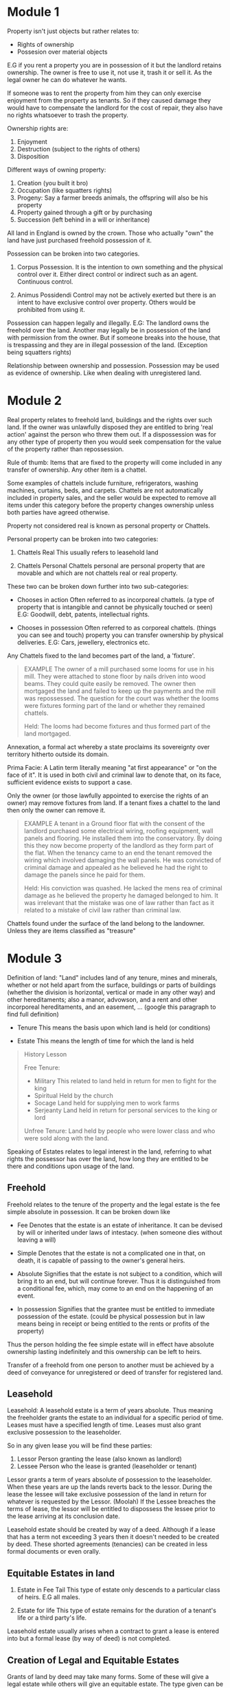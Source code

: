 * Module 1

Property isn't just objects but rather relates to:

- Rights of ownership
- Possesion over material objects


E.G if you rent a property you are in possession of it but the landlord retains ownership. The owner is free to use it, not use it, trash it or sell it. As the legal owner he can do whatever he wants.

If someone was to rent the property from him they can only exercise enjoyment from the property as tenants. So if they caused damage they would have to compensate the landlord for the cost of repair, they also have no rights whatsoever to trash the property.

Ownership rights are:

1) Enjoyment
2) Destruction (subject to the rights of others)
3) Disposition


Different ways of owning property:

1) Creation (you built it bro)
2) Occupation (like squatters rights)
3) Progeny: Say a farmer breeds animals, the offspring will also be his property
4) Property gained through a gift or by purchasing
5) Succession (left behind in a will or inheritance)


All land in England is owned by the crown. Those who actually "own" the land have just purchased freehold possession of it.


Possession can be broken into two categories.

1) Corpus Possession.
   It is the intention to own something and the physical control over it. Either direct control or indirect such as an agent. Continuous control.

2) Animus Possidendi
   Control may not be actively exerted but there is an intent to have exclusive control over property. Others would be prohibited from using it.


Possession can happen legally and illegally.
E.G: The landlord owns the freehold over the land. Another may legally be in possession of the land with permission from the owner. But if someone breaks into the house, that is trespassing and they are in illegal possession of the land. (Exception being squatters rights)


Relationship between ownership and possession. Possession may be used as evidence of ownership. Like when dealing with unregistered land.

* Module 2


Real property relates to freehold land, buildings and the rights over such land. If the owner was unlawfully disposed they are entitled to bring 'real action' against the person who threw them out. If a dispossession was for any other type of property then you would seek compensation for the value of the property rather than repossession.

Rule of thumb: Items that are fixed to the property will come included in any transfer of ownership. Any other item is a chattel.

Some examples of chattels include furniture, refrigerators, washing machines, curtains, beds, and carpets. Chattels are not automatically included in property sales, and the seller would be expected to remove all items under this category before the property changes ownership unless both parties have agreed otherwise.

Property not considered real is known as personal property or Chattels.

Personal property can be broken into two categories:

1) Chattels Real
   This usually refers to leasehold land

2) Chattels Personal
   Chattels personal are personal property that are movable and which are not chattels real or real property.


These two can be broken down further into two sub-categories:

- Chooses in action
  Often referred to as incorporeal chattels. (a type of property that is intangible and cannot be physically touched or seen)
  E.G: Goodwill, debt, patents, intellectual rights.

- Chooses in possession
  Often referred to as corporeal chattels. (things you can see and touch) property you can transfer ownership by physical deliveries.
  E.G: Cars, jewellery, electronics etc.


Any Chattels fixed to the land becomes part of the land, a 'fixture'.

#+BEGIN_QUOTE
EXAMPLE
The owner of a mill purchased some looms for use in his mill. They were attached to stone floor by nails driven into wood beams. They could quite easily be removed. The owner then mortgaged the land and failed to keep up the payments and the mill was repossessed. The question for the court was whether the looms were fixtures forming part of the land or whether they remained chattels.

Held: The looms had become fixtures and thus formed part of the land mortgaged.
#+END_QUOTE

Annexation, a formal act whereby a state proclaims its sovereignty over territory hitherto outside its domain.

Prima Facie: A Latin term literally meaning "at first appearance" or "on the face of it". It is used in both civil and criminal law to denote that, on its face, sufficient evidence exists to support a case.

Only the owner (or those lawfully appointed to exercise the rights of an owner) may remove fixtures from land. If a tenant fixes a chattel to the land then only the owner can remove it.

#+BEGIN_QUOTE
EXAMPLE
A tenant in a Ground floor flat with the consent of the landlord purchased some electrical wiring, roofing equipment, wall panels and flooring. He installed them into the conservatory. By doing this they now become property of the landlord as they form part of the flat. When the tenancy came to an end the tenant removed the wiring which involved damaging the wall panels. He was convicted of criminal damage and appealed as he believed he had the right to damage the panels since he paid for them.

Held: His conviction was quashed. He lacked the mens rea of criminal damage as he believed the property he damaged belonged to him. It was irrelevant that the mistake was one of law rather than fact as it related to a mistake of civil law rather than criminal law.
#+END_QUOTE

Chattels found under the surface of the land belong to the landowner. Unless they are items classified as "treasure"

* Module 3

Definition of land: "Land" includes land of any tenure, mines and minerals, whether or not held apart from the surface, buildings or parts of buildings (whether the division is horizontal, vertical or made in any other way) and other hereditaments; also a manor, advowson, and a rent and other incorporeal hereditaments, and an easement, ... (google this paragraph to find full definition)

- Tenure
  This means the basis upon which land is held (or conditions)

- Estate
  This means the length of time for which the land is held

#+BEGIN_QUOTE
History Lesson

Free Tenure:
- Military
  This related to land held in return for men to fight for the king
- Spiritual
  Held by the church
- Socage
  Land held for supplying men to work farms
- Serjeanty
  Land held in return for personal services to the king or lord


Unfree Tenure: Land held by people who were lower class and who were sold along with the land.
#+END_QUOTE


Speaking of Estates relates to legal interest in the land, referring to what rights the possessor has over the land, how long they are entitled to be there and conditions upon usage of the land.

** Freehold

Freehold relates to the tenure of the property and the legal estate is the fee simple absolute in possession. It can be broken down like

- Fee
  Denotes that the estate is an estate of inheritance. It can be devised by will or inherited under laws of intestacy. (when someone dies without leaving a will)

- Simple
  Denotes that the estate is not a complicated one in that, on death, it is capable of passing to the owner's general heirs.

- Absolute
  Signifies that the estate is not subject to a condition, which will bring it to an end, but will continue forever. Thus it is distinguished from a conditional fee, which, may come to an end on the happening of an event.

- In possession
  Signifies that the grantee must be entitled to immediate possession of the estate. (could be physical possession but in law means being in receipt or being entitled to the rents or profits of the property)


Thus the person holding the fee simple estate will in effect have absolute ownership lasting indefinitely and this ownership can be left to heirs.

Transfer of a freehold from one person to another must be achieved by a deed of conveyance for unregistered or deed of transfer for registered land.

** Leasehold

Leasehold: A leasehold estate is a term of years absolute. Thus meaning the freeholder grants the estate to an individual for a specific period of time. Leases must have a specified length of time. Leases must also grant exclusive possession to the leaseholder.

So in any given lease you will be find these parties:

1) Lessor
   Person granting the lease (also known as landlord)
2) Lessee
   Person who the lease is granted (leaseholder or tenant)


Lessor grants a term of years absolute of possession to the leaseholder. When these years are up the lands reverts back to the lessor. During the lease the lessee will take exclusive possession of the land in return for whatever is requested by the Lessor. (Moolah) If the Lessee breaches the terms of lease, the lessor will be entitled to dispossess the lessee prior to the lease arriving at its conclusion date.

Leasehold estate should be created by way of a deed. Although if a lease that has a term not exceeding 3 years then it doesn't needed to be created by deed. These shorted agreements (tenancies) can be created in less formal documents or even orally.

** Equitable Estates in land

1) Estate in Fee Tail
   This type of estate only descends to a particular class of heirs. E.G all males.

2) Estate for life
   This type of estate remains for the duration of a tenant's life or a third party's life.


Leasehold estate usually arises when a contract to grant a lease is entered into but a formal lease (by way of deed) is not completed.

** Creation of Legal and Equitable Estates

Grants of land by deed may take many forms. Some of these will give a legal estate while others will give an equitable estate. The type given can be established from the title or interest granted to the transferee.

Legal estates:
Must be created by way of deed, can be done in any of the following ways

1) To 'A'
   
2) To 'A' in fee simple (if no date for creation is stated then it is deemed to take immediate effect
   
3) To 'A' and His Heirs (same as 2)


Equitable Estates

1) To A In Tail (this would create a 'Fee Tail' however the tenant has full rights of possession and enjoyment and these would pass on to his heirs upon his death. But heirs could be restricted to a tail male or tail female (descending through males or females only)
   
2) To A for Life (this estate would be granted to 'A' for his life and upon his death the estate terminates. This is called a 'Life Estate'

3) To A as long as B shall survive (the estate continues during the life of another)

   




* Module 4

** Registered land

*** Registered title

All titles must be stored electronically

Proof of ownership is now verified through the register itself rather than the examination of deeds.

Solicitors are provided with copies of the register and must update the register within two month if:

1) A transfer of the freehold (for consideration of by way of gift)

2) A grant of a lease (of more than seven years)

3) An assignment of a lease which at a time of being assigned has more than 7 years remaining

4) The granting of a first legal mortgage

   This is done via the solicitors submitting all title deeds and documents to HMRC who will confirm that stamp duty has been paid. An application will also be submitted for registration, the land registry then investigate the title as it should be and subsequently carry out the registration.

   The land register itself now represents a state backed guarantee that all deeds are correct and represents an official database of the owners of land and the various rights held in land.

*** Priority in Registered Land

The underlying principal of a system of land registration is that a person seeking to require an interest in land need only check the register to determine if the land is subject to any adverse interests. A person who is interested needs to take action to protect that interest by entering it on the register. Generally a purchaser will take free of any interests not on register, however this is not absolute. Depends on the type of interests involved.

A basic rule is that priority between interests in registered land is given by order of creation. Earlier interests will be given priority over the later (on the face of things). First come first serve kind of thing.

*BASIC RULE*

1) The priority of an interest affecting a registered estate or charge is not affected by a disposition of the estate or charge.

2) It makes no difference for the purposes of this section whether the interest or disposition is registered.


In the case of a registered estate the following are the dispositions which are required to be completed by registration.

a) a transfer
b) where the registered estate is an estate in land, the grant of a term of years absolute. (a term of more than 7 years from the date of grant)
c) where the registered estate is a franchise or manor, the grant of a lease
d) the grant of a legal charge

*Equitable Interests behind a trust*

In many instances the question of priority will not arise in relation to equitable interests behind a trust since overreaching will operate to transfer the interests to the proceeds of sale. It is only where the capital moneys are paid to a single trustee that the issue of priority will arise. Where this is the case the beneficial interest may rank as an overriding interest if the occupational requirements are satisfied.

*** Overriding interests in Registered Land.

Overriding interests include leases under 7 years, legal easements and profits a prendre (a right to take something from another person's land), public rights of way, local land charges, mines and minerals, franchises, manorial rights, a right to rent reserved to the crown, non statutory rights in respect of an embankment or sea or river wall, right to payment in lieu of a tithe, a right in respect to the repair of a church. Any interest belonging to a person in actual occupation.

An interest may become overriding in two situations

1) Where the person claiming interest is in actual occupation and that occupation would be obvious on a reasonable inspection or

2) Where the person claiming the interest is in actual occupation and the person to whom the disposition made has actual knowledge of the interest.
   
* Module 5

** Unregistered land and Doctrine of notice

New dispositions of land must be registered. But there what if there is unregistered land.
 
When we say registered or unregistered we are referring to registered or unregistered title. Title refers to proof of ownership.

*** Unregistered Title

Where land is unregistered, proof of ownership will be evidenced by a collection of deeds and documents that will be collectively referred to as the title deeds.

Each time a transfer of ownership takes place additional documents are added to the bundle. Over time this can make the deeds to unregistered land quite large and complex.

*** The Doctrine of Notice - Unregistered Land

Doctrine of notice applied in unregistered land to determine priority of equitable interests not governed by the Land Charges Act 1925

Under the Doctrine of a bona fide purchaser of a legal estate for value takes over any pre-existing equitable interest which is not registrable as a land charge, provided they did not have actual constructive or imputed notice of their existence.

The Doctrine of Notice has no application in registered land where priority is determined by a separate regime including overriding and minor interests. The Doctrine of Notice is therefore relevant in unregistered land where the capital moneys of the conveyance were paid to a single trustee. For a purchaser or mortgagee to acquire the land free of the pre-existing equitable interest they must prove that they are a bona fide purchaser of a legal estate for value without notice.

*Bona Fides*
Is a latin term meaning good faith. The purchaser or mortgagee must demonstrate they acted in good faith in entering the transaction.

*Legal Estate*
This includes a purchase of the freehold, a legal lease or charge by way of legal mortgage

*For Value*
This excludes gifts and conveyances for a nominal consideration. The consideration need not be market value.

*Without Notice*
For the purchaser or mortgagee to take the legal estate free from the equitable interest, they must not have notice (knowledge) of the interest. Where a purchaser or mortgagee is aware or should have been aware of the equitable interest this affects their conscience and they are then bound by the interest.

*Actual Notice*
This is where the purchaser or mortgagee was consciously aware of the existence of the equitable interest.

*Constructive Notice*
Constructive notice is concerned with what the purchaser or mortgagee ought to be aware of or what they would have discovered by making reasonable inquiries.

** Land Charges

Some interests in unregistered land are able to be protected by registration. Called a land charge. Here are the following classes:

*** Classes of Land Charges

- Class A Land charge

  A right to receive money that requires the person entitled to apply for it under an Act of Parliament.

- Class B Land charge

  A right to receive money automatically under an Act of Parliament without needing to apply.

- Class C Land charge (1)

  A puisine mortgage (basically a second mortgage) its not protected by the deposit of legal documents.

- Class C Land charge (2)

  A limited owners charge: an equitable charge for tenants for life or owners who pay Inheritance Tax or other liabilities. Priority given by law.

- Class C Land charge (3)

  A general equitable charge: equitable charge that's not secured by legal documents, not linked to a trust and not covered by other land charge categories.

- Class C Land charge (4)

  Estate contracts: includes a contract to transfer property, options to purchase or rights of pre-emption.

- Class D (1) Land charge

  Inland Revenue Charge

- Class D (2) Land charge

  Restrictive covenants. Only those entered on or after 1st Jan 1926. Restrictive covenants entered before this date are governed by the doctrine of notice.

- Class D (3) Land charge

  Equitable easements. (only those entered on or after 1st Jan 1926

- Class E Land charge

  Annuities created prior to Jan 1st 1926 and not registered to the register of annuities.

- Class F Land charge

  Right of occupation under Part 4 Family Law Act 1996 (protects spouses or other family members, property can't be sold without their knowledge or consent)


*** Registration of Land Charges

A land charge shall be registered in the name of the estate owner whose estate is intended to be affected.

The name should be the same as that found in the conveyance by which the estate had been conveyed.

Where a land charge has been registered in the correct name, this serves as actual notice of its existence. (however if a someone enters a contract to buy the land and a search of the register later reveals a land charge he didn't know about he is not obliged to complete the contract)

Where a land charge is registered in an incorrect name, a subsequent interest may take priority.

** Searches

Searches of land charges register may be personal or official. An official search offers greater protection.

An official search certificate is conclusive even if a mistake was made by the Land Registry. This means a purchaser can rely on the certificate and take priority over any land charges not disclosed on the certificate.

** Unregistered Land Charges

Where a land charge is not registered, the land charge will be void under certain circumstances, (statutory conditions) these statutory conditions are different depending on the class of land charge.

- Class A
  
  A land charge is void against a purchaser of the land or of any interest in the land unless the charge is registered in the appropriate register before the completions of the purchase.

- Class B, C(1), C(2), C(3)

  A land charge of Class B or Class C other than an estate contract is void against a purchaser of the land or of any interest in the land unless the charge is registered in the appropriate register before the completion of the purchase.

- Class C(4) and Class D

  An estate contract and a land charge of Class D created or entered into on or after 1st January 1926 shall be void as against a purchaser or money or money's worth of legal estate in the land charged with it, unless the land charge is registered in the appropriate register.

- Class F

  A land charge of Class F is void against a purchaser of the land or of any interest in the land unless the charge is registered in the appropriate register before the completions of the purchase.

- Exception

  A void land charge may be held to be binding in instances estoppel. (can't go back on their word)
  A person may be estopped from denying the existence of the land charge as held.




* Simplified Terms

*Bona Fides*
This Latin term means "good faith." It means the buyer or lender must show they acted honestly when making the deal.

*Legal Estate*
This refers to ownership of property, which can include buying the freehold, holding a legal lease, or having a legal mortgage.

*For Value*
The transaction must involve something valuable in return, but it doesn't have to be full market value. Free gifts or very small payments don't count.

*Without Notice*
A buyer or lender isn't responsible for hidden interests in the property if they didn't know about them. If they knew or should have known about such claims, they might be bound by them.

*Actual Notice*
This means the buyer or lender was clearly aware of the claim on the property.

*Constructive Interests*
This means the buyer or lender should have known about something if they had made reasonable checks or inquiries. Its about what they ought to know, not just what they actually know.

*Equitable Interest*
An equitable interest is a legal right or claim on a property that isn't full ownership but gives someone a fair share or benefit. For example, if someone has invested in or has a promise related to the property, they may have an equitable interest in it.

*Overriding Interests*
Overriding interests are property rights that bind a new owner or lender, even if they're not registered on the lands official record. These rights "override" the registration system, meaning they still apply without being noted on the title.

*Inland Revenue Charge*
Security for unpaid taxes.
E.G: John Owes 10,000 in unpaid taxes but can't pay. The tax authority places an Inland Revenue charge on his house. This means if John sells the house, the $10,000 must be paid from the sale proceeds before he receives anything. If John still doesn't pay, the tax authority might take legal action to sell the house and collect the debt.

*Equitable Easements*
An equitable easement is a legal agreement that gives the owner of one property the right to restrict the use of another property for the benefit of their own. The main difference between an equitable easement and a legal easement is that an equitable easement only binds a purchaser if they were already aware of it, making it possible to challenge.

*Interest*
Interest itself means someone's legal rights or claims over a piece of property.
